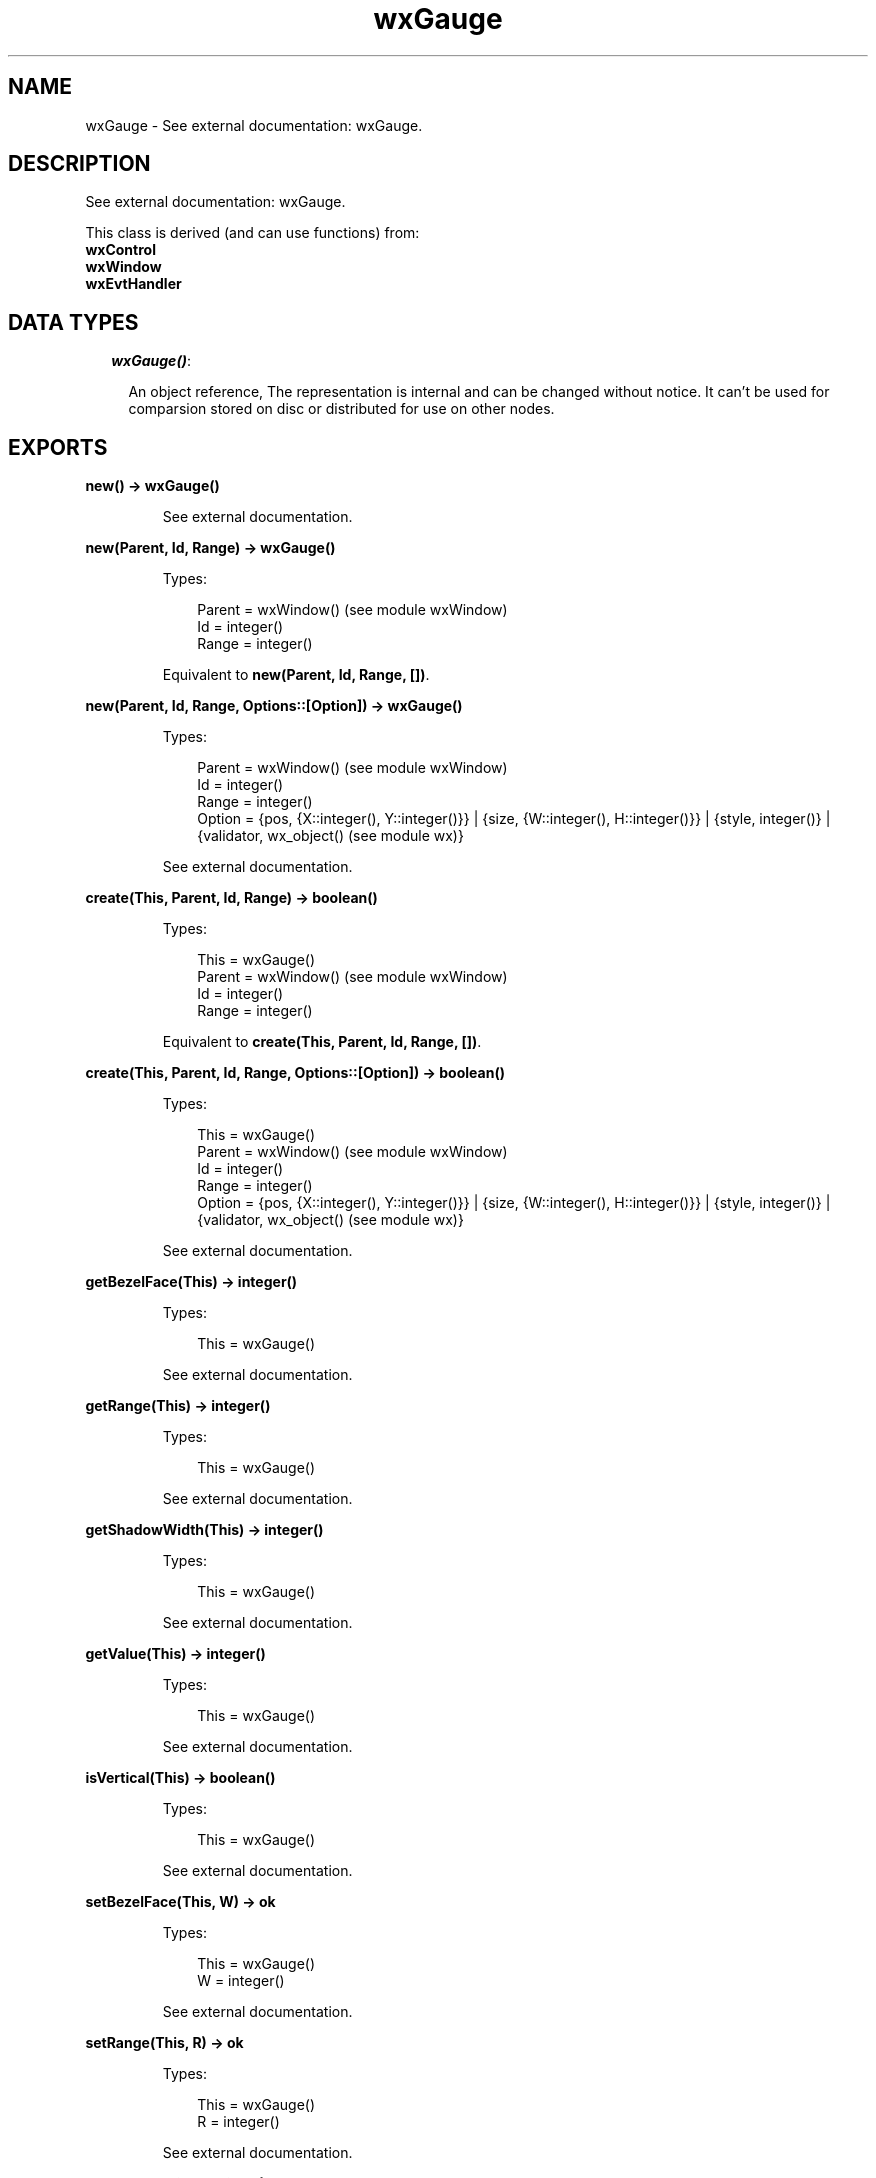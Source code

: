 .TH wxGauge 3 "wx 1.6.1" "" "Erlang Module Definition"
.SH NAME
wxGauge \- See external documentation: wxGauge.
.SH DESCRIPTION
.LP
See external documentation: wxGauge\&.
.LP
This class is derived (and can use functions) from: 
.br
\fBwxControl\fR\& 
.br
\fBwxWindow\fR\& 
.br
\fBwxEvtHandler\fR\& 
.SH "DATA TYPES"

.RS 2
.TP 2
.B
\fIwxGauge()\fR\&:

.RS 2
.LP
An object reference, The representation is internal and can be changed without notice\&. It can\&'t be used for comparsion stored on disc or distributed for use on other nodes\&.
.RE
.RE
.SH EXPORTS
.LP
.B
new() -> wxGauge()
.br
.RS
.LP
See external documentation\&.
.RE
.LP
.B
new(Parent, Id, Range) -> wxGauge()
.br
.RS
.LP
Types:

.RS 3
Parent = wxWindow() (see module wxWindow)
.br
Id = integer()
.br
Range = integer()
.br
.RE
.RE
.RS
.LP
Equivalent to \fBnew(Parent, Id, Range, [])\fR\&\&.
.RE
.LP
.B
new(Parent, Id, Range, Options::[Option]) -> wxGauge()
.br
.RS
.LP
Types:

.RS 3
Parent = wxWindow() (see module wxWindow)
.br
Id = integer()
.br
Range = integer()
.br
Option = {pos, {X::integer(), Y::integer()}} | {size, {W::integer(), H::integer()}} | {style, integer()} | {validator, wx_object() (see module wx)}
.br
.RE
.RE
.RS
.LP
See external documentation\&.
.RE
.LP
.B
create(This, Parent, Id, Range) -> boolean()
.br
.RS
.LP
Types:

.RS 3
This = wxGauge()
.br
Parent = wxWindow() (see module wxWindow)
.br
Id = integer()
.br
Range = integer()
.br
.RE
.RE
.RS
.LP
Equivalent to \fBcreate(This, Parent, Id, Range, [])\fR\&\&.
.RE
.LP
.B
create(This, Parent, Id, Range, Options::[Option]) -> boolean()
.br
.RS
.LP
Types:

.RS 3
This = wxGauge()
.br
Parent = wxWindow() (see module wxWindow)
.br
Id = integer()
.br
Range = integer()
.br
Option = {pos, {X::integer(), Y::integer()}} | {size, {W::integer(), H::integer()}} | {style, integer()} | {validator, wx_object() (see module wx)}
.br
.RE
.RE
.RS
.LP
See external documentation\&.
.RE
.LP
.B
getBezelFace(This) -> integer()
.br
.RS
.LP
Types:

.RS 3
This = wxGauge()
.br
.RE
.RE
.RS
.LP
See external documentation\&.
.RE
.LP
.B
getRange(This) -> integer()
.br
.RS
.LP
Types:

.RS 3
This = wxGauge()
.br
.RE
.RE
.RS
.LP
See external documentation\&.
.RE
.LP
.B
getShadowWidth(This) -> integer()
.br
.RS
.LP
Types:

.RS 3
This = wxGauge()
.br
.RE
.RE
.RS
.LP
See external documentation\&.
.RE
.LP
.B
getValue(This) -> integer()
.br
.RS
.LP
Types:

.RS 3
This = wxGauge()
.br
.RE
.RE
.RS
.LP
See external documentation\&.
.RE
.LP
.B
isVertical(This) -> boolean()
.br
.RS
.LP
Types:

.RS 3
This = wxGauge()
.br
.RE
.RE
.RS
.LP
See external documentation\&.
.RE
.LP
.B
setBezelFace(This, W) -> ok
.br
.RS
.LP
Types:

.RS 3
This = wxGauge()
.br
W = integer()
.br
.RE
.RE
.RS
.LP
See external documentation\&.
.RE
.LP
.B
setRange(This, R) -> ok
.br
.RS
.LP
Types:

.RS 3
This = wxGauge()
.br
R = integer()
.br
.RE
.RE
.RS
.LP
See external documentation\&.
.RE
.LP
.B
setShadowWidth(This, W) -> ok
.br
.RS
.LP
Types:

.RS 3
This = wxGauge()
.br
W = integer()
.br
.RE
.RE
.RS
.LP
See external documentation\&.
.RE
.LP
.B
setValue(This, Pos) -> ok
.br
.RS
.LP
Types:

.RS 3
This = wxGauge()
.br
Pos = integer()
.br
.RE
.RE
.RS
.LP
See external documentation\&.
.RE
.LP
.B
pulse(This) -> ok
.br
.RS
.LP
Types:

.RS 3
This = wxGauge()
.br
.RE
.RE
.RS
.LP
See external documentation\&.
.RE
.LP
.B
destroy(This::wxGauge()) -> ok
.br
.RS
.LP
Destroys this object, do not use object again
.RE
.SH AUTHORS
.LP

.I
<>